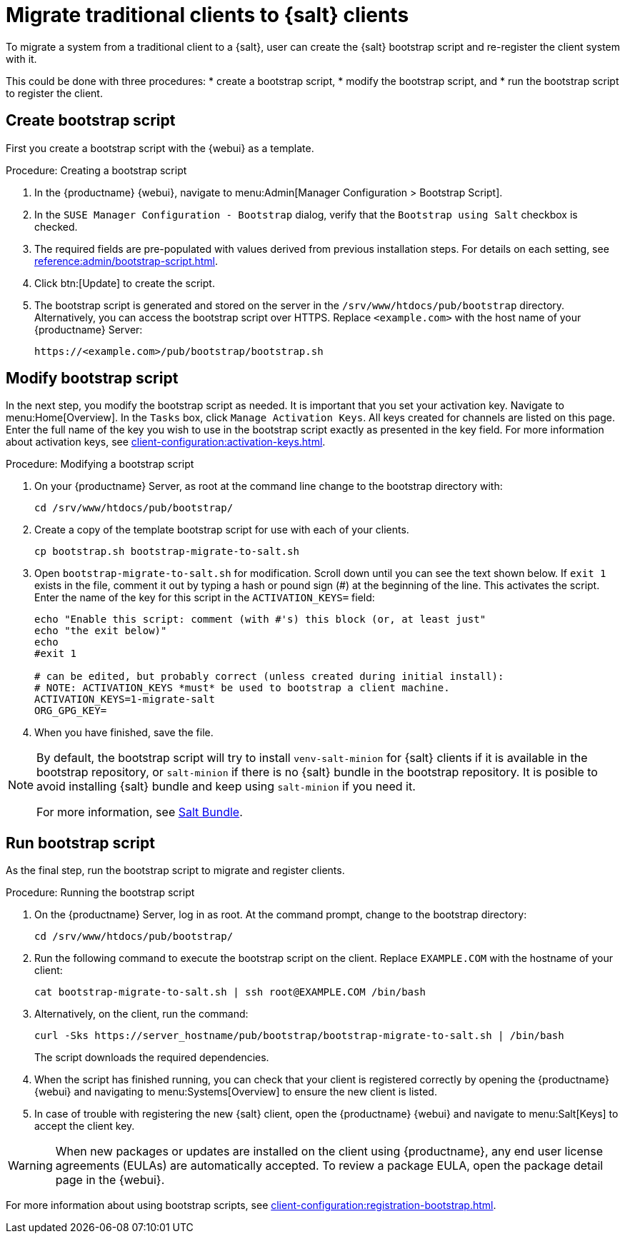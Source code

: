 [[contact-methods-migrate-trad]]
= Migrate traditional clients to {salt} clients

To migrate a system from a traditional client to a {salt}, user can create the {salt} bootstrap script and re-register the client system with it.

This could be done with three procedures: 
* create a bootstrap script, 
* modify the bootstrap script, and 
* run the bootstrap script to register the client.



== Create bootstrap script

First you create a bootstrap script with the {webui} as a template.

.Procedure: Creating a bootstrap script
. In the {productname} {webui}, navigate to menu:Admin[Manager Configuration > Bootstrap Script].
. In the [guimenu]``SUSE Manager Configuration - Bootstrap`` dialog, verify that the [guimenu]``Bootstrap using Salt`` checkbox is checked.
. The required fields are pre-populated with values derived from previous installation steps.
  For details on each setting, see xref:reference:admin/bootstrap-script.adoc[].
. Click btn:[Update] to create the script.
. The bootstrap script is generated and stored on the server in the [path]``/srv/www/htdocs/pub/bootstrap`` directory.
  Alternatively, you can access the bootstrap script over HTTPS.
  Replace [literal]``<example.com>`` with the host name of your {productname} Server:
+
----
https://<example.com>/pub/bootstrap/bootstrap.sh
----



== Modify bootstrap script

In the next step, you modify the bootstrap script as needed.
It is important that you set your activation key.
Navigate to menu:Home[Overview].
In the [guimenu]``Tasks`` box, click [guimenu]``Manage Activation Keys``.
All keys created for channels are listed on this page.
Enter the full name of the key you wish to use in the bootstrap script exactly as presented in the key field.
For more information about activation keys, see xref:client-configuration:activation-keys.adoc[].

.Procedure: Modifying a bootstrap script
. On your {productname} Server, as root at the command line change to the bootstrap directory with:
+
----
cd /srv/www/htdocs/pub/bootstrap/
----
. Create a copy of the template bootstrap script for use with each of your clients.
+
----
cp bootstrap.sh bootstrap-migrate-to-salt.sh
----
. Open [path]``bootstrap-migrate-to-salt.sh`` for modification.
  Scroll down until you can see the text shown below.
  If ``exit 1`` exists in the file, comment it out by typing a hash or pound sign (&#35;) at the beginning of the line.
  This activates the script.
  Enter the name of the key for this script in the ``ACTIVATION_KEYS=`` field:
+
----
echo "Enable this script: comment (with #'s) this block (or, at least just"
echo "the exit below)"
echo
#exit 1

# can be edited, but probably correct (unless created during initial install):
# NOTE: ACTIVATION_KEYS *must* be used to bootstrap a client machine.
ACTIVATION_KEYS=1-migrate-salt
ORG_GPG_KEY=
----

. When you have finished, save the file.

[NOTE]
====
By default, the bootstrap script will try to install [package]``venv-salt-minion`` for {salt} clients if it is available in the bootstrap repository, or [package]``salt-minion`` if there is no {salt} bundle in the bootstrap repository.
It is posible to avoid installing {salt} bundle and keep using [package]``salt-minion`` if you need it.

For more information, see xref:client-configuration:contact-methods-saltbundle.adoc[Salt Bundle].
====



== Run bootstrap script

As the final step, run the bootstrap script to migrate and register clients.


.Procedure: Running the bootstrap script

. On the {productname} Server, log in as root.
  At the command prompt, change to the bootstrap directory:
+

----
cd /srv/www/htdocs/pub/bootstrap/
----
+

. Run the following command to execute the bootstrap script on the client. 
  Replace [systemitem]``EXAMPLE.COM`` with the hostname of your client:
+

----
cat bootstrap-migrate-to-salt.sh | ssh root@EXAMPLE.COM /bin/bash
----
+

. Alternatively, on the client, run the command:
+

----
curl -Sks https://server_hostname/pub/bootstrap/bootstrap-migrate-to-salt.sh | /bin/bash
----
+

The script downloads the required dependencies.
+

. When the script has finished running, you can check that your client is registered correctly by opening the {productname} {webui} and navigating to menu:Systems[Overview] to ensure the new client is listed.

. In case of trouble with registering the new {salt} client, open the {productname} {webui} and navigate to menu:Salt[Keys] to accept the client key.

[WARNING]
====
When new packages or updates are installed on the client using {productname}, any end user license agreements (EULAs) are automatically accepted.
To review a package EULA, open the package detail page in the {webui}.
====



For more information about using bootstrap scripts, see
xref:client-configuration:registration-bootstrap.adoc[].
